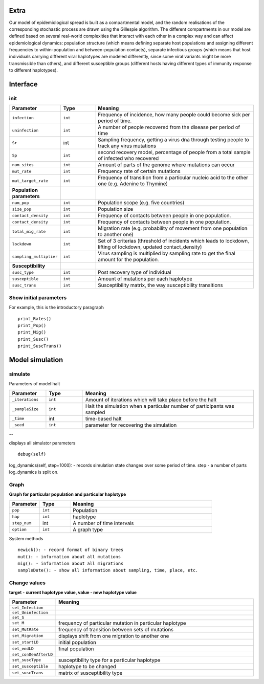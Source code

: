 Extra
======

Our model of epidemiological spread is built as a compartmental model, and the random realisations of the corresponding stochastic process are drawn using the Gillespie algorithm. The different compartments in our model are defined based on several real-world complexities that interact with each other in a complex way and can affect epidemiological dynamics: population structure (which means defining separate host populations and assigning different frequencies to within-population and between-population contacts), separate infectious groups (which means that host individuals carrying different viral haplotypes are modeled differently, since some viral variants might be more transmissible than others), and different susceptible groups (different hosts having different types of immunity response to different haplotypes).

Interface
=========

init
----

.. list-table::
   :widths: 15 15 70
   :header-rows: 1

   * - Parameter
     - Type
     - Meaning
   * - ``infection``
     - ``int``
     - Frequency of incidence, how many people could become sick per period of time.
   * - ``uninfection``
     - ``int``
     - A number of people recovered from the disease per period of time
   * - ``Sr``
     - int
     - Sampling frequency, getting a virus dna through testing people to track any virus mutations
   * - ``Sp``
     - ``int``
     - second recovery model, percentage of people from a total sample of infected who recovered
   * - ``num_sites``
     - ``int``
     - Amount of parts of the genome where mutations can occur
   * - ``mut_rate``
     - ``int``
     - Frequency rate of certain mutations
   * - ``mut_target_rate``
     - ``int``
     - Frequency of transition from a particular nucleic acid to the other one  (e.g. Adenine to Thymine)
   * - **Population parameters**
     -
     -
   * - ``num_pop``
     - ``int``
     - Population scope (e.g. five countries)
   * - ``size_pop``
     - ``int``
     - Population size
   * - ``contact_density``
     - ``int``
     - Frequency of contacts between people in one population.
   * - ``contact_density``
     - ``int``
     - Frequency of contacts between people in one population.
   * - ``total_mig_rate``
     - ``int``
     - Migration rate (e.g. probability of movement from one population to another one)
   * - ``lockdown``
     - ``int``
     - Set of 3 criterias (threshold of incidents which leads to lockdown, lifting of lockdown, updated contact_density)
   * - ``sampling_multiplier``
     - ``int``
     - Virus sampling is multiplied by sampling rate to get the final amount for the population.
   * - **Susceptibility**
     -
     -
   * - ``susc_type``
     - ``int``
     - Post recovery type of individual
   * - ``susceptible``
     - ``int``
     - Amount of mutations per each haplotype
   * - ``susc_trans``
     - ``int``
     - Susceptibility matrix, the way susceptibility transitions




Show initial parameters
-----------------------

For example, this is the introductory paragraph
::
    print_Rates()
    print_Pop()
    print_Mig()
    print_Susc()
    print_SuscTrans()


Model simulation
================

simulate
--------


Parameters of model halt


.. list-table::
   :widths: 15 15 70
   :header-rows: 1

   * - Parameter
     - Type
     - Meaning
   * - ``_iterations``
     - ``int``
     - Amount of iterations which will take place before the halt
   * - ``_sampleSize``
     - ``int``
     - Halt the simulation when a particular number of participants was sampled
   * - ``_time``
     - int
     - time-based halt
   * - ``_seed``
     - ``int``
     - parameter for recovering the simulation

--

displays all simulator parameters
::
    debug(self)


log_dynamics(self, step=1000): - records simulation state changes over some period of time.
step - a number of parts log_dynamics is split on.

Graph
-----

**Graph for particular population and particular haplotype**

.. list-table::
   :widths: 15 15 70
   :header-rows: 1

   * - Parameter
     - Type
     - Meaning
   * - ``pop``
     - ``int``
     - Population
   * - ``hap``
     - ``int``
     - haplotype
   * - ``step_num``
     - int
     - A number of time intervals
   * - ``option``
     - ``int``
     - A graph type


System methods
::
   newick(): - record format of binary trees
   mut(): - information about all mutations
   mig(): - information about all migrations
   sampleDate(): - show all information about sampling, time, place, etc.

Change values
-------------

**target - current haplotype value, value - new haplotype value**

.. list-table::
   :widths: 15 70
   :header-rows: 1

   * - Parameter
     - Meaning
   * - ``set_Infection``
     -
   * - ``set_Uninfection``
     -
   * - ``set_S``
     -
   * - ``set_M``
     - frequency of particular mutation in particular haplotype
   * - ``set_MutRate``
     - frequency of transition between sets of mutations
   * - ``set_Migration``
     - displays shift from one migration to another one
   * - ``set_startLD``
     - initial population
   * - ``set_endLD``
     - final population
   * - ``set_conDenAfterLD``
     -
   * - ``set_suscType``
     -  susceptibility type for a particular haplotype
   * - ``set_susceptible``
     -  haplotype to be changed
   * - ``set_suscTrans``
     -   matrix of susceptibility type
